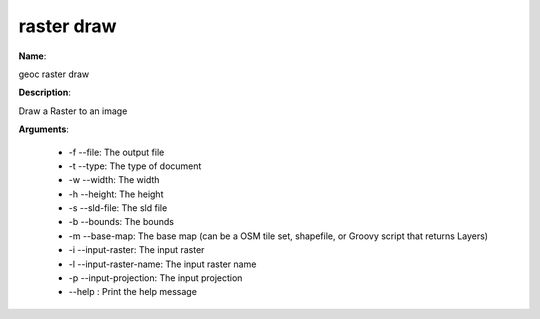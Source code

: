 raster draw
===========

**Name**:

geoc raster draw

**Description**:

Draw a Raster to an image

**Arguments**:

   * -f --file: The output file

   * -t --type: The type of document

   * -w --width: The width

   * -h --height: The height

   * -s --sld-file: The sld file

   * -b --bounds: The bounds

   * -m --base-map: The base map (can be a OSM tile set, shapefile, or Groovy script that returns Layers)

   * -i --input-raster: The input raster

   * -l --input-raster-name: The input raster name

   * -p --input-projection: The input projection

   * --help : Print the help message